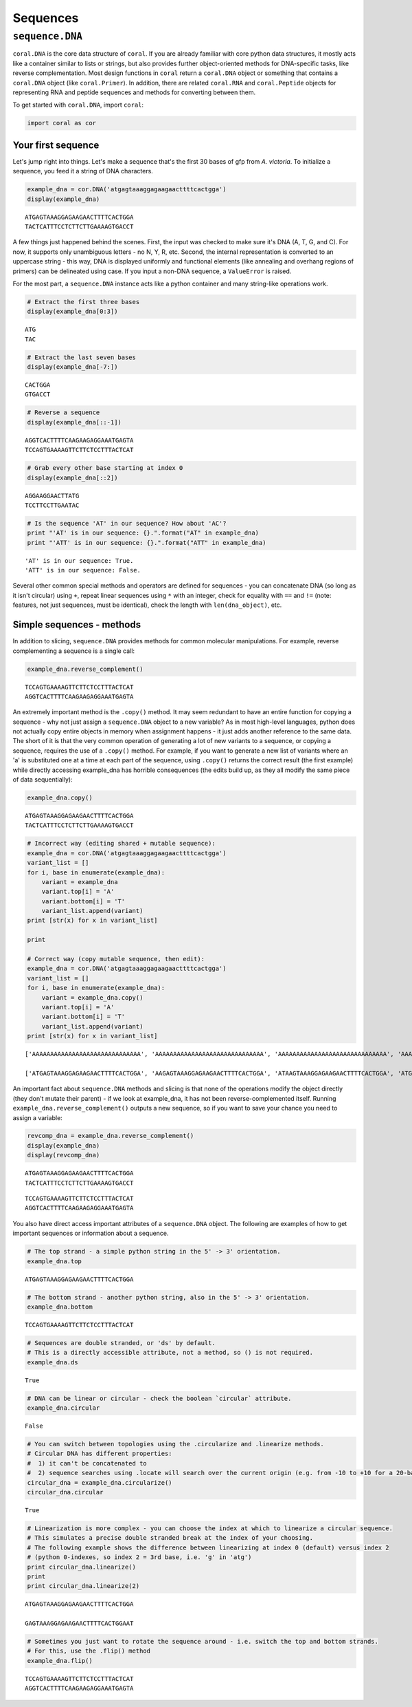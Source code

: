 
Sequences
=========

``sequence.DNA``
----------------

``coral.DNA`` is the core data structure of ``coral``. If you are
already familiar with core python data structures, it mostly acts like a
container similar to lists or strings, but also provides further
object-oriented methods for DNA-specific tasks, like reverse
complementation. Most design functions in ``coral`` return a
``coral.DNA`` object or something that contains a ``coral.DNA`` object
(like ``coral.Primer``). In addition, there are related ``coral.RNA``
and ``coral.Peptide`` objects for representing RNA and peptide sequences
and methods for converting between them.

To get started with ``coral.DNA``, import ``coral``:

.. code:: ipython2

    import coral as cor

Your first sequence
~~~~~~~~~~~~~~~~~~~

Let's jump right into things. Let's make a sequence that's the first 30
bases of gfp from *A. victoria*. To initialize a sequence, you feed it a
string of DNA characters.

.. code:: ipython2

    example_dna = cor.DNA('atgagtaaaggagaagaacttttcactgga')
    display(example_dna)



.. parsed-literal::

    ATGAGTAAAGGAGAAGAACTTTTCACTGGA
    TACTCATTTCCTCTTCTTGAAAAGTGACCT


A few things just happened behind the scenes. First, the input was
checked to make sure it's DNA (A, T, G, and C). For now, it supports
only unambiguous letters - no N, Y, R, etc. Second, the internal
representation is converted to an uppercase string - this way, DNA is
displayed uniformly and functional elements (like annealing and overhang
regions of primers) can be delineated using case. If you input a non-DNA
sequence, a ``ValueError`` is raised.

For the most part, a ``sequence.DNA`` instance acts like a python
container and many string-like operations work.

.. code:: ipython2

    # Extract the first three bases
    display(example_dna[0:3])



.. parsed-literal::

    ATG
    TAC


.. code:: ipython2

    # Extract the last seven bases
    display(example_dna[-7:])



.. parsed-literal::

    CACTGGA
    GTGACCT


.. code:: ipython2

    # Reverse a sequence
    display(example_dna[::-1])



.. parsed-literal::

    AGGTCACTTTTCAAGAAGAGGAAATGAGTA
    TCCAGTGAAAAGTTCTTCTCCTTTACTCAT


.. code:: ipython2

    # Grab every other base starting at index 0
    display(example_dna[::2])



.. parsed-literal::

    AGGAAGGAACTTATG
    TCCTTCCTTGAATAC


.. code:: ipython2

    # Is the sequence 'AT' in our sequence? How about 'AC'?
    print "'AT' is in our sequence: {}.".format("AT" in example_dna)
    print "'ATT' is in our sequence: {}.".format("ATT" in example_dna)


.. parsed-literal::

    'AT' is in our sequence: True.
    'ATT' is in our sequence: False.


Several other common special methods and operators are defined for
sequences - you can concatenate DNA (so long as it isn't circular) using
``+``, repeat linear sequences using ``*`` with an integer, check for
equality with ``==`` and ``!=`` (note: features, not just sequences,
must be identical), check the length with ``len(dna_object)``, etc.

Simple sequences - methods
~~~~~~~~~~~~~~~~~~~~~~~~~~

In addition to slicing, ``sequence.DNA`` provides methods for common
molecular manipulations. For example, reverse complementing a sequence
is a single call:

.. code:: ipython2

    example_dna.reverse_complement()




.. parsed-literal::

    TCCAGTGAAAAGTTCTTCTCCTTTACTCAT
    AGGTCACTTTTCAAGAAGAGGAAATGAGTA



An extremely important method is the ``.copy()`` method. It may seem
redundant to have an entire function for copying a sequence - why not
just assign a ``sequence.DNA`` object to a new variable? As in most
high-level languages, python does not actually copy entire objects in
memory when assignment happens - it just adds another reference to the
same data. The short of it is that the very common operation of
generating a lot of new variants to a sequence, or copying a sequence,
requires the use of a ``.copy()`` method. For example, if you want to
generate a new list of variants where an 'a' is substituted one at a
time at each part of the sequence, using ``.copy()`` returns the correct
result (the first example) while directly accessing example\_dna has
horrible consequences (the edits build up, as they all modify the same
piece of data sequentially):

.. code:: ipython2

    example_dna.copy()




.. parsed-literal::

    ATGAGTAAAGGAGAAGAACTTTTCACTGGA
    TACTCATTTCCTCTTCTTGAAAAGTGACCT



.. code:: ipython2

    # Incorrect way (editing shared + mutable sequence):
    example_dna = cor.DNA('atgagtaaaggagaagaacttttcactgga')
    variant_list = []
    for i, base in enumerate(example_dna):
        variant = example_dna
        variant.top[i] = 'A'
        variant.bottom[i] = 'T'
        variant_list.append(variant)
    print [str(x) for x in variant_list]
    
    print
    
    # Correct way (copy mutable sequence, then edit):
    example_dna = cor.DNA('atgagtaaaggagaagaacttttcactgga')
    variant_list = []
    for i, base in enumerate(example_dna):
        variant = example_dna.copy()
        variant.top[i] = 'A'
        variant.bottom[i] = 'T'
        variant_list.append(variant)
    print [str(x) for x in variant_list]


.. parsed-literal::

    ['AAAAAAAAAAAAAAAAAAAAAAAAAAAAAA', 'AAAAAAAAAAAAAAAAAAAAAAAAAAAAAA', 'AAAAAAAAAAAAAAAAAAAAAAAAAAAAAA', 'AAAAAAAAAAAAAAAAAAAAAAAAAAAAAA', 'AAAAAAAAAAAAAAAAAAAAAAAAAAAAAA', 'AAAAAAAAAAAAAAAAAAAAAAAAAAAAAA', 'AAAAAAAAAAAAAAAAAAAAAAAAAAAAAA', 'AAAAAAAAAAAAAAAAAAAAAAAAAAAAAA', 'AAAAAAAAAAAAAAAAAAAAAAAAAAAAAA', 'AAAAAAAAAAAAAAAAAAAAAAAAAAAAAA', 'AAAAAAAAAAAAAAAAAAAAAAAAAAAAAA', 'AAAAAAAAAAAAAAAAAAAAAAAAAAAAAA', 'AAAAAAAAAAAAAAAAAAAAAAAAAAAAAA', 'AAAAAAAAAAAAAAAAAAAAAAAAAAAAAA', 'AAAAAAAAAAAAAAAAAAAAAAAAAAAAAA', 'AAAAAAAAAAAAAAAAAAAAAAAAAAAAAA', 'AAAAAAAAAAAAAAAAAAAAAAAAAAAAAA', 'AAAAAAAAAAAAAAAAAAAAAAAAAAAAAA', 'AAAAAAAAAAAAAAAAAAAAAAAAAAAAAA', 'AAAAAAAAAAAAAAAAAAAAAAAAAAAAAA', 'AAAAAAAAAAAAAAAAAAAAAAAAAAAAAA', 'AAAAAAAAAAAAAAAAAAAAAAAAAAAAAA', 'AAAAAAAAAAAAAAAAAAAAAAAAAAAAAA', 'AAAAAAAAAAAAAAAAAAAAAAAAAAAAAA', 'AAAAAAAAAAAAAAAAAAAAAAAAAAAAAA', 'AAAAAAAAAAAAAAAAAAAAAAAAAAAAAA', 'AAAAAAAAAAAAAAAAAAAAAAAAAAAAAA', 'AAAAAAAAAAAAAAAAAAAAAAAAAAAAAA', 'AAAAAAAAAAAAAAAAAAAAAAAAAAAAAA', 'AAAAAAAAAAAAAAAAAAAAAAAAAAAAAA']
    
    ['ATGAGTAAAGGAGAAGAACTTTTCACTGGA', 'AAGAGTAAAGGAGAAGAACTTTTCACTGGA', 'ATAAGTAAAGGAGAAGAACTTTTCACTGGA', 'ATGAGTAAAGGAGAAGAACTTTTCACTGGA', 'ATGAATAAAGGAGAAGAACTTTTCACTGGA', 'ATGAGAAAAGGAGAAGAACTTTTCACTGGA', 'ATGAGTAAAGGAGAAGAACTTTTCACTGGA', 'ATGAGTAAAGGAGAAGAACTTTTCACTGGA', 'ATGAGTAAAGGAGAAGAACTTTTCACTGGA', 'ATGAGTAAAAGAGAAGAACTTTTCACTGGA', 'ATGAGTAAAGAAGAAGAACTTTTCACTGGA', 'ATGAGTAAAGGAGAAGAACTTTTCACTGGA', 'ATGAGTAAAGGAAAAGAACTTTTCACTGGA', 'ATGAGTAAAGGAGAAGAACTTTTCACTGGA', 'ATGAGTAAAGGAGAAGAACTTTTCACTGGA', 'ATGAGTAAAGGAGAAAAACTTTTCACTGGA', 'ATGAGTAAAGGAGAAGAACTTTTCACTGGA', 'ATGAGTAAAGGAGAAGAACTTTTCACTGGA', 'ATGAGTAAAGGAGAAGAAATTTTCACTGGA', 'ATGAGTAAAGGAGAAGAACATTTCACTGGA', 'ATGAGTAAAGGAGAAGAACTATTCACTGGA', 'ATGAGTAAAGGAGAAGAACTTATCACTGGA', 'ATGAGTAAAGGAGAAGAACTTTACACTGGA', 'ATGAGTAAAGGAGAAGAACTTTTAACTGGA', 'ATGAGTAAAGGAGAAGAACTTTTCACTGGA', 'ATGAGTAAAGGAGAAGAACTTTTCAATGGA', 'ATGAGTAAAGGAGAAGAACTTTTCACAGGA', 'ATGAGTAAAGGAGAAGAACTTTTCACTAGA', 'ATGAGTAAAGGAGAAGAACTTTTCACTGAA', 'ATGAGTAAAGGAGAAGAACTTTTCACTGGA']


An important fact about ``sequence.DNA`` methods and slicing is that
none of the operations modify the object directly (they don't mutate
their parent) - if we look at example\_dna, it has not been
reverse-complemented itself. Running
``example_dna.reverse_complement()`` outputs a new sequence, so if you
want to save your chance you need to assign a variable:

.. code:: ipython2

    revcomp_dna = example_dna.reverse_complement()
    display(example_dna)
    display(revcomp_dna)



.. parsed-literal::

    ATGAGTAAAGGAGAAGAACTTTTCACTGGA
    TACTCATTTCCTCTTCTTGAAAAGTGACCT



.. parsed-literal::

    TCCAGTGAAAAGTTCTTCTCCTTTACTCAT
    AGGTCACTTTTCAAGAAGAGGAAATGAGTA


You also have direct access important attributes of a ``sequence.DNA``
object. The following are examples of how to get important sequences or
information about a sequence.

.. code:: ipython2

    # The top strand - a simple python string in the 5' -> 3' orientation.
    example_dna.top




.. parsed-literal::

    ATGAGTAAAGGAGAAGAACTTTTCACTGGA



.. code:: ipython2

    # The bottom strand - another python string, also in the 5' -> 3' orientation.
    example_dna.bottom




.. parsed-literal::

    TCCAGTGAAAAGTTCTTCTCCTTTACTCAT



.. code:: ipython2

    # Sequences are double stranded, or 'ds' by default. 
    # This is a directly accessible attribute, not a method, so () is not required.
    example_dna.ds




.. parsed-literal::

    True



.. code:: ipython2

    # DNA can be linear or circular - check the boolean `circular` attribute.
    example_dna.circular




.. parsed-literal::

    False



.. code:: ipython2

    # You can switch between topologies using the .circularize and .linearize methods.
    # Circular DNA has different properties:
    #  1) it can't be concatenated to
    #  2) sequence searches using .locate will search over the current origin (e.g. from -10 to +10 for a 20-base sequence).
    circular_dna = example_dna.circularize()
    circular_dna.circular




.. parsed-literal::

    True



.. code:: ipython2

    # Linearization is more complex - you can choose the index at which to linearize a circular sequence.
    # This simulates a precise double stranded break at the index of your choosing.
    # The following example shows the difference between linearizing at index 0 (default) versus index 2
    # (python 0-indexes, so index 2 = 3rd base, i.e. 'g' in 'atg')
    print circular_dna.linearize()
    print
    print circular_dna.linearize(2)


.. parsed-literal::

    ATGAGTAAAGGAGAAGAACTTTTCACTGGA
    
    GAGTAAAGGAGAAGAACTTTTCACTGGAAT


.. code:: ipython2

    # Sometimes you just want to rotate the sequence around - i.e. switch the top and bottom strands. 
    # For this, use the .flip() method
    example_dna.flip()




.. parsed-literal::

    TCCAGTGAAAAGTTCTTCTCCTTTACTCAT
    AGGTCACTTTTCAAGAAGAGGAAATGAGTA


